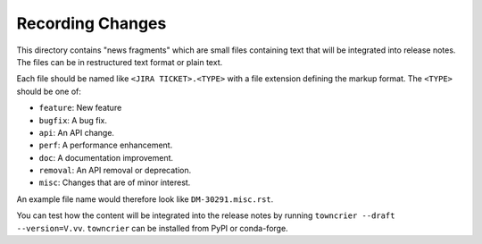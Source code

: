 Recording Changes
=================

This directory contains "news fragments" which are small files containing text that will be integrated into release notes.
The files can be in restructured text format or plain text.

Each file should be named like ``<JIRA TICKET>.<TYPE>`` with a file extension defining the markup format.
The ``<TYPE>`` should be one of:

* ``feature``: New feature
* ``bugfix``: A bug fix.
* ``api``: An API change.
* ``perf``: A performance enhancement.
* ``doc``: A documentation improvement.
* ``removal``: An API removal or deprecation.
* ``misc``: Changes that are of minor interest.

An example file name would therefore look like ``DM-30291.misc.rst``.

You can test how the content will be integrated into the release notes by running ``towncrier --draft --version=V.vv``.
``towncrier`` can be installed from PyPI or conda-forge.
